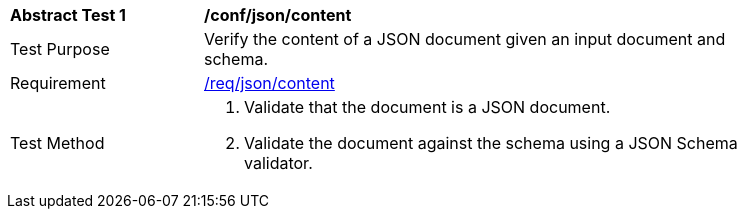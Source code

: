 [[ats_json_content]]
[width="90%",cols="2,6a"]
|===
^|*Abstract Test {counter:ats-id}* |*/conf/json/content*
^|Test Purpose |Verify the content of a JSON document given an input document and schema.
^|Requirement |<<req_json_content,/req/json/content>>
^|Test Method |. Validate that the document is a JSON document.
. Validate the document against the schema using a JSON Schema validator.
|===
